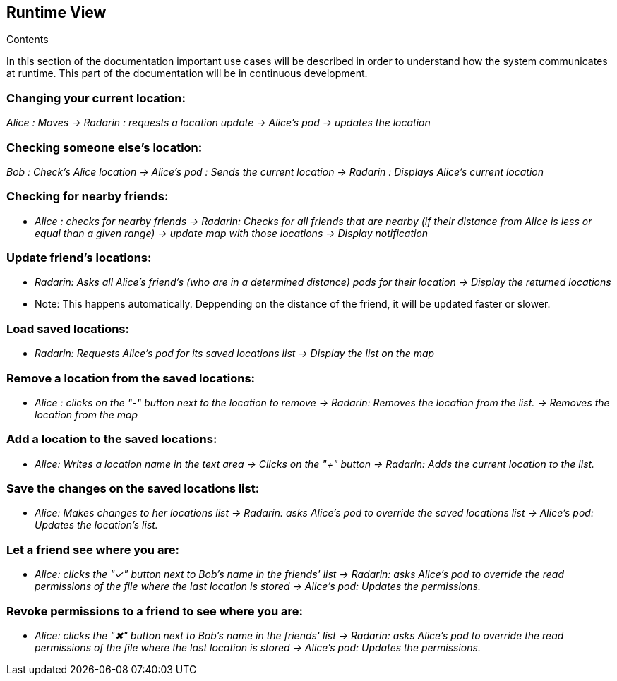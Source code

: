 [[section-runtime-view]]
== Runtime View


[role="arc42help"]
****
.Contents

In this section of the documentation important use cases will be described in order to understand how the system communicates at runtime. This part of the documentation will be in continuous development.

****

=== Changing your current location:

_Alice : Moves -> Radarin : requests a location update -> Alice's pod -> updates the location_

=== Checking someone else's location:

_Bob : Check's Alice location -> Alice's pod : Sends the current location -> Radarin : Displays Alice's current location_

=== Checking for nearby friends:

* _Alice : checks for nearby friends -> Radarin: Checks for all friends that are nearby (if their distance from Alice is less or equal than a given range) -> update map with those locations -> Display notification_

=== Update friend's locations:

* _Radarin: Asks all Alice's friend's (who are in a determined distance) pods for their location -> Display the returned locations_
* Note: This happens automatically. Deppending on the distance of the friend, it will be updated faster or slower.

=== Load saved locations:

* _Radarin: Requests Alice's pod for its saved locations list -> Display the list on the map_

=== Remove a location from the saved locations:

* _Alice : clicks on the "-" button next to the location to remove -> Radarin: Removes the location from the list. -> Removes the location from the map_

=== Add a location to the saved locations:

* _Alice: Writes a location name in the text area -> Clicks on the "+" button -> Radarin: Adds the current location to the list._

=== Save the changes on the saved locations list:
* _Alice: Makes changes to her locations list -> Radarin: asks Alice's pod to override the saved locations list -> Alice's pod: Updates the location's list._

=== Let a friend see where you are:
* _Alice: clicks the "✓" button next to Bob's name in the friends' list -> Radarin: asks Alice's pod to override the read permissions of the file where the last location is stored -> Alice's pod: Updates the permissions._

=== Revoke permissions to a friend to see where you are:
* _Alice: clicks the "✖" button next to Bob's name in the friends' list -> Radarin: asks Alice's pod to override the read permissions of the file where the last location is stored -> Alice's pod: Updates the permissions._